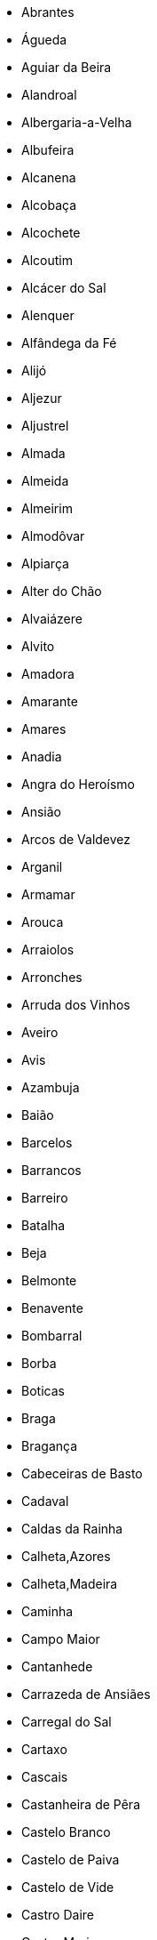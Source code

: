 - Abrantes
- Águeda
- Aguiar da Beira
- Alandroal
- Albergaria-a-Velha
- Albufeira
- Alcanena
- Alcobaça
- Alcochete
- Alcoutim
- Alcácer do Sal
- Alenquer
- Alfândega da Fé
- Alijó
- Aljezur
- Aljustrel
- Almada
- Almeida
- Almeirim
- Almodôvar
- Alpiarça
- Alter do Chão
- Alvaiázere
- Alvito
- Amadora
- Amarante
- Amares
- Anadia
- Angra do Heroísmo
- Ansião
- Arcos de Valdevez
- Arganil
- Armamar
- Arouca
- Arraiolos
- Arronches
- Arruda dos Vinhos
- Aveiro
- Avis
- Azambuja
- Baião
- Barcelos
- Barrancos
- Barreiro
- Batalha
- Beja
- Belmonte
- Benavente
- Bombarral
- Borba
- Boticas
- Braga
- Bragança
- Cabeceiras de Basto
- Cadaval
- Caldas da Rainha
- Calheta,Azores
- Calheta,Madeira
- Caminha
- Campo Maior
- Cantanhede
- Carrazeda de Ansiães
- Carregal do Sal
- Cartaxo
- Cascais
- Castanheira de Pêra
- Castelo Branco
- Castelo de Paiva
- Castelo de Vide
- Castro Daire
- Castro Marim
- Castro Verde
- Celorico da Beira
- Celorico de Basto
- Chamusca
- Chaves
- Cinfães
- Coimbra
- Condeixa-a-Nova
- Constância
- Coruche
- Corvo
- Covilhã
- Crato
- Cuba
- Câmara de Lobos
- Elvas
- Entroncamento
- Espinho
- Esposende
- Estarreja
- Estremoz
- Évora
- Fafe
- Faro
- Felgueiras
- Ferreira do Alentejo
- Ferreira do Zêzere
- Figueira da Foz
- Figueira de Castelo Rodrigo
- Figueiró dos Vinhos
- Fornos de Algodres
- Freixo de Espada à Cinta
- Fronteira
- Funchal
- Fundão
- Gavião
- Golegã
- Gondomar
- Gouveia
- Grândola
- Guarda
- Góis
- Horta
- Idanha-a-Nova
- Ílhavo
- Lagoa,Azores
- Lagoa,Faro
- Lagos
- Lajes das Flores
- Lajes do Pico
- Lamego
- Leiria
- Lisboa
- Loulé
- Loures
- Lourinhã
- Lousada
- Lousã
- Macedo de Cavaleiros
- Machico
- Madalena
- Mafra
- Maia
- Mangualde
- Manteigas
- Marco de Canaveses
- Marinha Grande
- Marvão
- Matosinhos
- Mação
- Mealhada
- Melgaço
- Mesão Frio
- Mira
- Miranda do Corvo
- Miranda do Douro
- Mirandela
- Mogadouro
- Moimenta da Beira
- Moita
- Monchique
- Mondim de Basto
- Monforte
- Montalegre
- Montemor-o-Novo
- Montemor-o-Velho
- Montijo
- Monção
- Mora
- Mortágua
- Moura
- Mourão
- Murtosa
- Murça
- Mértola
- Mêda
- Nazaré
- Nelas
- Nisa
- Nordeste
- Óbidos
- Odemira
- Odivelas
- Oeiras
- Oleiros
- Olhão
- Oliveira de Azeméis
- Oliveira de Frades
- Oliveira do Bairro
- Oliveira do Hospital
- Ourique
- Ourém
- Ovar
- Palmela
- Pampilhosa da Serra
- Paredes de Coura
- Paredes
- Paços de Ferreira
- Pedrógão Grande
- Penacova
- Penafiel
- Penalva do Castelo
- Penamacor
- Penedono
- Penela
- Peniche
- Peso da Régua
- Pinhel
- Pombal
- Ponta Delgada
- Ponta do Sol
- Ponte da Barca
- Ponte de Lima
- Ponte de Sôr
- Portalegre
- Portel
- Portimão
- Porto de Mós
- Porto Moniz
- Porto Santo
- Porto
- Povoação
- Praia da Vitória
- Proença-a-Nova
- Póvoa de Lanhoso
- Póvoa de Varzim
- Redondo
- Reguengos de Monsaraz
- Resende
- Ribeira Brava
- Ribeira de Pena
- Ribeira Grande
- Rio Maior
- Sabrosa
- Sabugal
- Salvaterra de Magos
- Santa Comba Dão
- Santa Cruz da Graciosa
- Santa Cruz das Flores
- Santa Cruz
- Santa Maria da Feira
- Santa Marta de Penaguião
- Santana
- Santarém
- Santiago do Cacém
- Santo Tirso
- Sardoal
- Seia
- Seixal
- Sernancelhe
- Serpa
- Sertã
- Sesimbra
- Setúbal
- Sever do Vouga
- Silves
- Sines
- Sintra
- Sobral de Monte Agraço
- Soure
- Sousel
- Sátão
- São Brás de Alportel
- São João da Madeira
- São João da Pesqueira
- São Pedro do Sul
- São Roque do Pico
- São Vicente
- Tabuaço
- Tarouca
- Terras de Bouro
- Tomar
- Tondela
- Torre de Moncorvo
- Torres Novas
- Torres Vedras
- Trancoso
- Trofa
- Tábua
- Vagos
- Vale de Cambra
- Valença
- Valongo
- Valpaços
- Velas
- Vendas Novas
- Viana do Alentejo
- Viana do Castelo
- Vidigueira
- Vieira do Minho
- Vila de Rei
- Vila do Bispo
- Vila do Conde
- Vila do Porto
- Vila Flor
- Vila Franca de Xira
- Vila Franca do Campo
- Vila Nova da Barquinha
- Vila Nova de Cerveira
- Vila Nova de Famalicão
- Vila Nova de Foz Côa
- Vila Nova de Gaia
- Vila Nova de Paiva
- Vila Nova de Poiares
- Vila Pouca de Aguiar
- Vila Real de Santo António
- Vila Real
- Vila Velha de Ródão
- Vila Verde
- Vila Viçosa
- Vimioso
- Vinhais
- Viseu
- Vizela
- Vouzela
